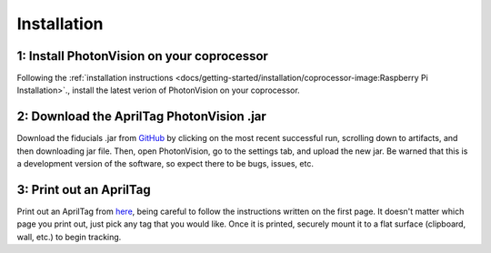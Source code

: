 Installation
============

1: Install PhotonVision on your coprocessor
-------------------------------------------

Following the :ref:`installation instructions <docs/getting-started/installation/coprocessor-image:Raspberry Pi Installation>`., install the latest verion of PhotonVision on your coprocessor.

2: Download the AprilTag PhotonVision .jar
------------------------------------------
Download the fiducials .jar from `GitHub <https://github.com/shueja-personal/photonvision/actions/runs/2251401670>`_ by clicking on the most recent successful run, scrolling down to artifacts, and then downloading jar file. Then, open PhotonVision, go to the settings tab, and upload the new jar. Be warned that this is a development version of the software, so expect there to be bugs, issues, etc.

3: Print out an AprilTag
------------------------

Print out an AprilTag from `here <https://drive.google.com/file/d/1KKjJ1e5mmeLu5osqJ4mlJ-M-VielKGO3/view>`_, being careful to follow the instructions written on the first page. It doesn't matter which page you print out, just pick any tag that you would like. Once it is printed, securely mount it to a flat surface (clipboard, wall, etc.) to begin tracking.
